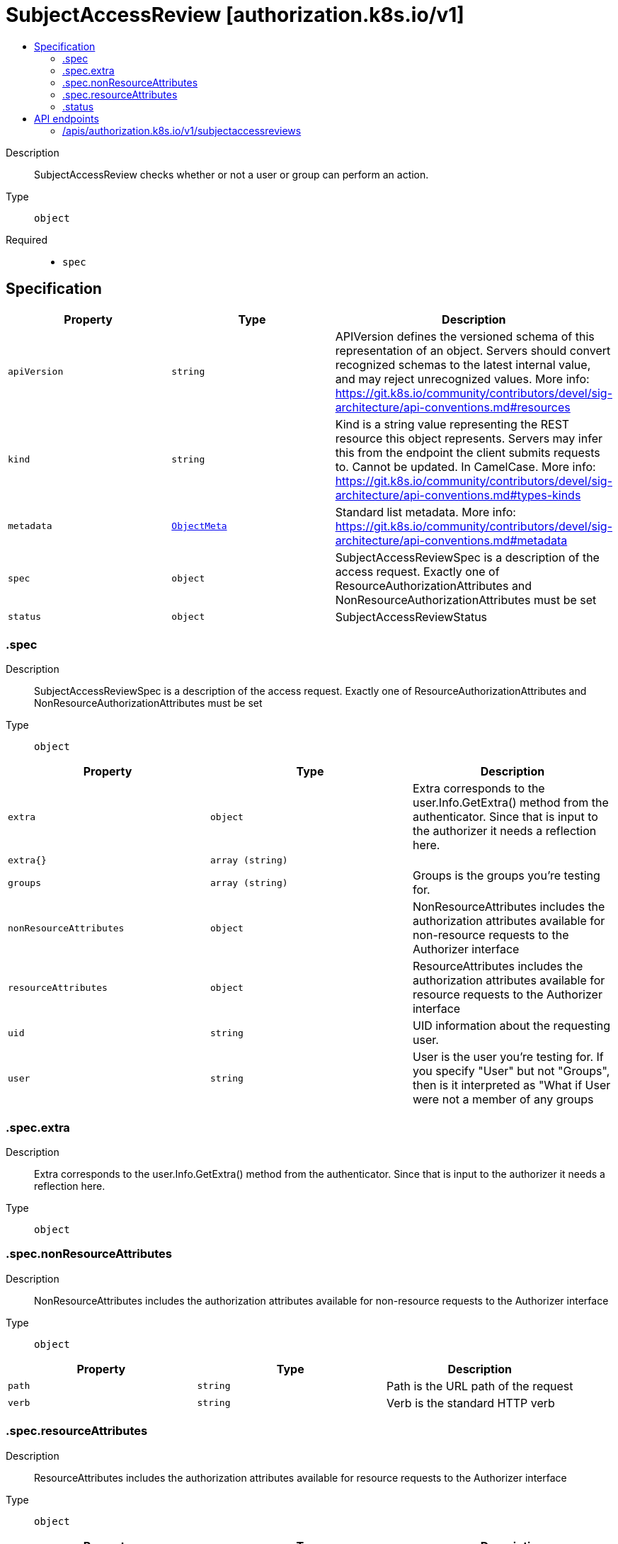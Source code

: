 // Automatically generated by 'openshift-apidocs-gen'. Do not edit.
:_mod-docs-content-type: ASSEMBLY
[id="subjectaccessreview-authorization-k8s-io-v1"]
= SubjectAccessReview [authorization.k8s.io/v1]
:toc: macro
:toc-title:

toc::[]


Description::
+
--
SubjectAccessReview checks whether or not a user or group can perform an action.
--

Type::
  `object`

Required::
  - `spec`


== Specification

[cols="1,1,1",options="header"]
|===
| Property | Type | Description

| `apiVersion`
| `string`
| APIVersion defines the versioned schema of this representation of an object. Servers should convert recognized schemas to the latest internal value, and may reject unrecognized values. More info: https://git.k8s.io/community/contributors/devel/sig-architecture/api-conventions.md#resources

| `kind`
| `string`
| Kind is a string value representing the REST resource this object represents. Servers may infer this from the endpoint the client submits requests to. Cannot be updated. In CamelCase. More info: https://git.k8s.io/community/contributors/devel/sig-architecture/api-conventions.md#types-kinds

| `metadata`
| xref:../objects/index.adoc#io.k8s.apimachinery.pkg.apis.meta.v1.ObjectMeta[`ObjectMeta`]
| Standard list metadata. More info: https://git.k8s.io/community/contributors/devel/sig-architecture/api-conventions.md#metadata

| `spec`
| `object`
| SubjectAccessReviewSpec is a description of the access request.  Exactly one of ResourceAuthorizationAttributes and NonResourceAuthorizationAttributes must be set

| `status`
| `object`
| SubjectAccessReviewStatus

|===
=== .spec
Description::
+
--
SubjectAccessReviewSpec is a description of the access request.  Exactly one of ResourceAuthorizationAttributes and NonResourceAuthorizationAttributes must be set
--

Type::
  `object`




[cols="1,1,1",options="header"]
|===
| Property | Type | Description

| `extra`
| `object`
| Extra corresponds to the user.Info.GetExtra() method from the authenticator.  Since that is input to the authorizer it needs a reflection here.

| `extra{}`
| `array (string)`
|

| `groups`
| `array (string)`
| Groups is the groups you're testing for.

| `nonResourceAttributes`
| `object`
| NonResourceAttributes includes the authorization attributes available for non-resource requests to the Authorizer interface

| `resourceAttributes`
| `object`
| ResourceAttributes includes the authorization attributes available for resource requests to the Authorizer interface

| `uid`
| `string`
| UID information about the requesting user.

| `user`
| `string`
| User is the user you're testing for. If you specify "User" but not "Groups", then is it interpreted as "What if User were not a member of any groups

|===
=== .spec.extra
Description::
+
--
Extra corresponds to the user.Info.GetExtra() method from the authenticator.  Since that is input to the authorizer it needs a reflection here.
--

Type::
  `object`




=== .spec.nonResourceAttributes
Description::
+
--
NonResourceAttributes includes the authorization attributes available for non-resource requests to the Authorizer interface
--

Type::
  `object`




[cols="1,1,1",options="header"]
|===
| Property | Type | Description

| `path`
| `string`
| Path is the URL path of the request

| `verb`
| `string`
| Verb is the standard HTTP verb

|===
=== .spec.resourceAttributes
Description::
+
--
ResourceAttributes includes the authorization attributes available for resource requests to the Authorizer interface
--

Type::
  `object`




[cols="1,1,1",options="header"]
|===
| Property | Type | Description

| `group`
| `string`
| Group is the API Group of the Resource.  "*" means all.

| `name`
| `string`
| Name is the name of the resource being requested for a "get" or deleted for a "delete". "" (empty) means all.

| `namespace`
| `string`
| Namespace is the namespace of the action being requested.  Currently, there is no distinction between no namespace and all namespaces "" (empty) is defaulted for LocalSubjectAccessReviews "" (empty) is empty for cluster-scoped resources "" (empty) means "all" for namespace scoped resources from a SubjectAccessReview or SelfSubjectAccessReview

| `resource`
| `string`
| Resource is one of the existing resource types.  "*" means all.

| `subresource`
| `string`
| Subresource is one of the existing resource types.  "" means none.

| `verb`
| `string`
| Verb is a kubernetes resource API verb, like: get, list, watch, create, update, delete, proxy.  "*" means all.

| `version`
| `string`
| Version is the API Version of the Resource.  "*" means all.

|===
=== .status
Description::
+
--
SubjectAccessReviewStatus
--

Type::
  `object`

Required::
  - `allowed`



[cols="1,1,1",options="header"]
|===
| Property | Type | Description

| `allowed`
| `boolean`
| Allowed is required. True if the action would be allowed, false otherwise.

| `denied`
| `boolean`
| Denied is optional. True if the action would be denied, otherwise false. If both allowed is false and denied is false, then the authorizer has no opinion on whether to authorize the action. Denied may not be true if Allowed is true.

| `evaluationError`
| `string`
| EvaluationError is an indication that some error occurred during the authorization check. It is entirely possible to get an error and be able to continue determine authorization status in spite of it. For instance, RBAC can be missing a role, but enough roles are still present and bound to reason about the request.

| `reason`
| `string`
| Reason is optional.  It indicates why a request was allowed or denied.

|===

== API endpoints

The following API endpoints are available:

* `/apis/authorization.k8s.io/v1/subjectaccessreviews`
- `POST`: create a SubjectAccessReview


=== /apis/authorization.k8s.io/v1/subjectaccessreviews


.Global query parameters
[cols="1,1,2",options="header"]
|===
| Parameter | Type | Description
| `dryRun`
| `string`
| When present, indicates that modifications should not be persisted. An invalid or unrecognized dryRun directive will result in an error response and no further processing of the request. Valid values are: - All: all dry run stages will be processed
| `fieldManager`
| `string`
| fieldManager is a name associated with the actor or entity that is making these changes. The value must be less than or 128 characters long, and only contain printable characters, as defined by https://golang.org/pkg/unicode/#IsPrint.
| `fieldValidation`
| `string`
| fieldValidation instructs the server on how to handle objects in the request (POST/PUT/PATCH) containing unknown or duplicate fields. Valid values are: - Ignore: This will ignore any unknown fields that are silently dropped from the object, and will ignore all but the last duplicate field that the decoder encounters. This is the default behavior prior to v1.23. - Warn: This will send a warning via the standard warning response header for each unknown field that is dropped from the object, and for each duplicate field that is encountered. The request will still succeed if there are no other errors, and will only persist the last of any duplicate fields. This is the default in v1.23+ - Strict: This will fail the request with a BadRequest error if any unknown fields would be dropped from the object, or if any duplicate fields are present. The error returned from the server will contain all unknown and duplicate fields encountered.
| `pretty`
| `string`
| If &#x27;true&#x27;, then the output is pretty printed.
|===

HTTP method::
  `POST`

Description::
  create a SubjectAccessReview



.Body parameters
[cols="1,1,2",options="header"]
|===
| Parameter | Type | Description
| `body`
| xref:../authorization_apis/subjectaccessreview-authorization-k8s-io-v1.adoc#subjectaccessreview-authorization-k8s-io-v1[`SubjectAccessReview`] schema
|
|===

.HTTP responses
[cols="1,1",options="header"]
|===
| HTTP code | Reponse body
| 200 - OK
| xref:../authorization_apis/subjectaccessreview-authorization-k8s-io-v1.adoc#subjectaccessreview-authorization-k8s-io-v1[`SubjectAccessReview`] schema
| 201 - Created
| xref:../authorization_apis/subjectaccessreview-authorization-k8s-io-v1.adoc#subjectaccessreview-authorization-k8s-io-v1[`SubjectAccessReview`] schema
| 202 - Accepted
| xref:../authorization_apis/subjectaccessreview-authorization-k8s-io-v1.adoc#subjectaccessreview-authorization-k8s-io-v1[`SubjectAccessReview`] schema
| 401 - Unauthorized
| Empty
|===


